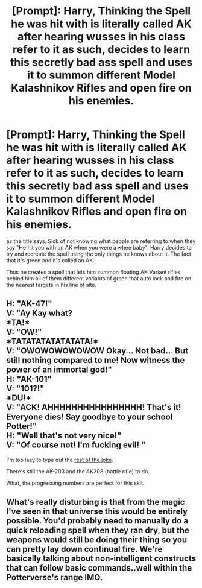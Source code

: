 #+TITLE: [Prompt]: Harry, Thinking the Spell he was hit with is literally called AK after hearing wusses in his class refer to it as such, decides to learn this secretly bad ass spell and uses it to summon different Model Kalashnikov Rifles and open fire on his enemies.

* [Prompt]: Harry, Thinking the Spell he was hit with is literally called AK after hearing wusses in his class refer to it as such, decides to learn this secretly bad ass spell and uses it to summon different Model Kalashnikov Rifles and open fire on his enemies.
:PROPERTIES:
:Author: flingerdinger
:Score: 22
:DateUnix: 1586921484.0
:DateShort: 2020-Apr-15
:FlairText: Prompt
:END:
as the title says. Sick of not knowing what people are referring to when they say "He hit you with an AK when you were a whee baby". Harry decides to try and recreate the spell using the only things he knows about it. The fact that it's green and it's called an AK.

Thus he creates a spell that lets him summon floating AK Variant rifles behind him all of them different variants of green that auto lock and fire on the nearest targets in his line of site.


** H: "AK-47!"\\
V: "Ay Kay what?\\
*TA!*\\
V: "OW!"\\
*TATATATATATATATA!*\\
V: "OWOWOWOWOWOW Okay... Not bad... But still nothing compared to me! Now witness the power of an immortal god!"\\
H: "AK-101"\\
V: "101?!"\\
*DU!*\\
V: "ACK! AHHHHHHHHHHHHHHHH! That's it! Everyone dies! Say goodbye to your school Potter!"\\
H: "Well that's not very nice!"\\
V: "Of course not! I'm fucking evil! "

I'm too lazy to type out the [[https://www.youtube.com/watch?v=8b5Jji8uaFk][rest of the joke]].

There's still the AK-203 and the AK308 (battle rifle) to do.

What, the progressing numbers are perfect for this skit.
:PROPERTIES:
:Author: Nyanmaru_San
:Score: 6
:DateUnix: 1586924692.0
:DateShort: 2020-Apr-15
:END:


** What's really disturbing is that from the magic I've seen in that universe this would be entirely possible. You'd probably need to manually do a quick reloading spell when they ran dry, but the weapons would still be doing their thing so you can pretty lay down continual fire. We're basically talking about non-intelligent constructs that can follow basic commands..well within the Potterverse's range IMO.
:PROPERTIES:
:Author: psycros
:Score: 7
:DateUnix: 1586964002.0
:DateShort: 2020-Apr-15
:END:
